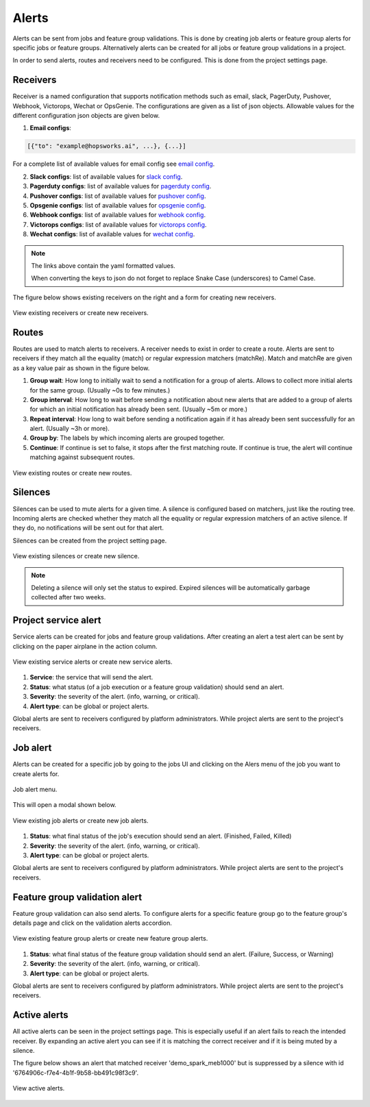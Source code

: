 .. _Alert:
 
 
=================
Alerts
=================
 
Alerts can be sent from jobs and feature group validations. This is done by creating
job alerts or feature group alerts for specific jobs or feature groups. Alternatively
alerts can be created for all jobs or feature group validations in a project.
 
In order to send alerts, routes and receivers need to be configured.
This is done from the project settings page.
 
 
Receivers
~~~~~~~~~
 
Receiver is a named configuration that supports notification methods
such as email, slack, PagerDuty, Pushover, Webhook, Victorops, Wechat or OpsGenie.
The configurations are given as a list of json objects.
Allowable values for the different configuration json objects are given below.
 
1. **Email configs**:
 
.. code-block:: json
 
   [{"to": "example@hopsworks.ai", ...}, {...}]
 
.. _emailConfigs:
 
For a complete list of available values for email config see `email config <https://prometheus.io/docs/alerting/latest/configuration/#email_config>`_.
 
2. **Slack configs**: list of available values for `slack config <https://prometheus.io/docs/alerting/latest/configuration/#slack_config>`_.
3. **Pagerduty configs**: list of available values for `pagerduty config <https://prometheus.io/docs/alerting/latest/configuration/#pagerduty_config>`_.
4. **Pushover configs**: list of available values for `pushover config <https://prometheus.io/docs/alerting/latest/configuration/#pushover_config>`_.
5. **Opsgenie configs**: list of available values for `opsgenie config <https://prometheus.io/docs/alerting/latest/configuration/#opsgenie_config>`_.
6. **Webhook configs**: list of available values for `webhook config <https://prometheus.io/docs/alerting/latest/configuration/#webhook_config>`_.
7. **Victorops configs**: list of available values for `victorops config <https://prometheus.io/docs/alerting/latest/configuration/#victorops_config>`_.
8. **Wechat configs**: list of available values for `wechat config <https://prometheus.io/docs/alerting/latest/configuration/#wechat_config>`_.
 
.. note::
 
   The links above contain the yaml formatted values.
  
   When converting the keys to json do not forget to replace Snake Case (underscores) to Camel Case.
 
The figure below shows existing receivers on the right and a form for creating new receivers.
 
.. figure:: ../../imgs/alerts/receiver.png
  :alt: Receivers
  :figclass: align-center
  :scale: 60%
 
  View existing receivers or create new receivers.
 
Routes
~~~~~~
Routes are used to match alerts to receivers. A receiver needs to exist in order to create a route.
Alerts are sent to receivers if they match all the equality (match) or regular expression
matchers (matchRe). Match and matchRe are given as a key value pair as shown in the figure below.
 
1. **Group wait**: How long to initially wait to send a notification for a group of alerts. Allows to collect more initial alerts for the same group. (Usually ~0s to few minutes.)
2. **Group interval**: How long to wait before sending a notification about new alerts that are added to a group of alerts for which an initial notification has already been sent. (Usually ~5m or more.)
3. **Repeat interval**: How long to wait before sending a notification again if it has already been sent successfully for an alert. (Usually ~3h or more).
4. **Group by**: The labels by which incoming alerts are grouped together.
5. **Continue**: If continue is set to false, it stops after the first matching route. If continue is true, the alert will continue matching against subsequent routes.
 
 
.. figure:: ../../imgs/alerts/routes.png
  :alt: Routes
  :figclass: align-center
  :scale: 60%
 
  View existing routes or create new routes.
 
Silences
~~~~~~~~
Silences can be used to mute alerts for a given time.
A silence is configured based on matchers, just like the routing tree.
Incoming alerts are checked whether they match all the equality or regular expression
matchers of an active silence. If they do, no notifications will be sent out for that alert.
 
Silences can be created from the project setting page.
 
.. figure:: ../../imgs/alerts/silences.png
  :alt: Silences
  :figclass: align-center
  :scale: 60%
 
  View existing silences or create new silence.
 
.. note::
 Deleting a silence will only set the status to expired. Expired silences will be automatically garbage collected after two weeks.
 
Project service alert
~~~~~~~~~~~~~~~~~~~~~~
Service alerts can be created for jobs and feature group validations. After creating an alert a test
alert can be sent by clicking on the paper airplane in the action column.
 
.. figure:: ../../imgs/alerts/service-alerts.png
  :alt: Service alerts
  :figclass: align-center
  :scale: 60%
 
  View existing service alerts or create new service alerts.
 
1. **Service**: the service that will send the alert.
2. **Status**: what status (of a job execution or a feature group validation) should send an alert.
3. **Severity**: the severity of the alert. (info, warning, or critical).
4. **Alert type**: can be global or project alerts.

Global alerts are sent to receivers configured by platform administrators. While project alerts are sent to the project's receivers. 
 
 
Job alert
~~~~~~~~~
Alerts can be created for a specific job by going to the jobs UI and clicking on the Alers menu of the
job you want to create alerts for.
 
.. figure:: ../../imgs/alerts/job-alert-menu1.png
  :alt: Job alert menu
  :figclass: align-center
  :scale: 100%
 
  Job alert menu.
 
This will open a modal shown below.
 
.. figure:: ../../imgs/alerts/job-alerts.png
  :alt: Job alerts
  :figclass: align-center
  :scale: 60%
 
  View existing job alerts or create new job alerts.
 
1. **Status**: what final status of the job's execution should send an alert. (Finished, Failed, Killed)
2. **Severity**: the severity of the alert. (info, warning, or critical).
3. **Alert type**: can be global or project alerts.

Global alerts are sent to receivers configured by platform administrators. While project alerts are sent to the project's receivers.
 
Feature group validation alert
~~~~~~~~~~~~~~~~~~~~~~~~~~~~~~~
 
Feature group validation can also send alerts. To configure alerts for a specific feature group go to the
feature group's details page and click on the validation alerts accordion. 
 
.. figure:: ../../imgs/alerts/feature-group-alerts.png
  :alt: Feature group alert
  :figclass: align-center
  :scale: 60%
 
  View existing feature group alerts or create new feature group alerts.
 
1. **Status**: what final status of the feature group validation should send an alert. (Failure, Success, or Warning)
2. **Severity**: the severity of the alert. (info, warning, or critical).
3. **Alert type**: can be global or project alerts.

Global alerts are sent to receivers configured by platform administrators. While project alerts are sent to the project's receivers.
 
Active alerts
~~~~~~~~~~~~~
 
All active alerts can be seen in the project settings page.
This is especially useful if an alert fails to reach the intended receiver.
By expanding an active alert you can see if it is matching the correct receiver and if it is being
muted by a silence.
 
The figure below shows an alert that matched receiver 'demo_spark_meb1000' but is suppressed by a
silence with id '6764906c-f7e4-4b1f-9b58-bb491c98f3c9'.
 
.. figure:: ../../imgs/alerts/active-alerts.png
  :alt: Active alert
  :figclass: align-center
  :scale: 60%
 
  View active alerts.

